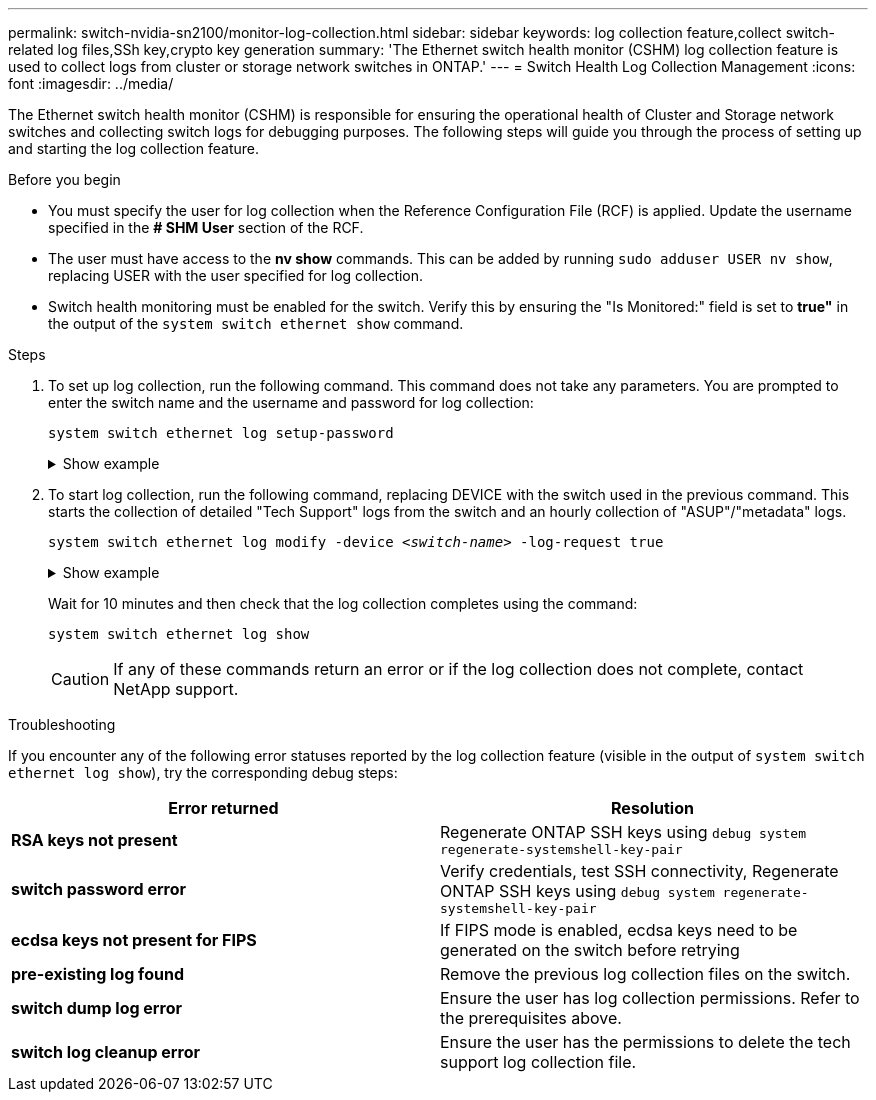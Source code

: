 ---
permalink: switch-nvidia-sn2100/monitor-log-collection.html
sidebar: sidebar
keywords: log collection feature,collect switch-related log files,SSh key,crypto key generation
summary: 'The Ethernet switch health monitor (CSHM) log collection feature is used to collect logs from cluster or storage network switches in ONTAP.'
---
= Switch Health Log Collection Management
:icons: font
:imagesdir: ../media/

[.lead]
The Ethernet switch health monitor (CSHM) is responsible for ensuring the operational health of Cluster and Storage network switches and collecting switch logs for debugging purposes. The following steps will guide you through the process of setting up and starting the log collection feature.

.Before you begin

* You must specify the user for log collection when the Reference Configuration File (RCF) is applied. Update  the username specified in the *# SHM User* section of the RCF.
* The user must have access to the *nv show* commands. This can be added by running `sudo adduser USER nv show`, replacing USER with the user specified for log collection.
* Switch health monitoring must be enabled for the switch. Verify this by ensuring the "Is Monitored:" field is set to *true"* in the output of the `system switch ethernet show` command.

.Steps

. To set up log collection, run the following command. This command does not take any parameters. You are prompted to enter the switch name and the username and password for log collection:
+
`system switch ethernet log setup-password`

+
.Show example
[%collapsible]
====

[subs=+quotes]
----
cluster1::*> *system switch ethernet log setup-password*
Enter the switch name: *<return>*
The switch name entered is not recognized.
Choose from the following list:
*cs1*
*cs2*

cluster1::*> *system switch ethernet log setup-password*

Enter the switch name: *cs1*
Would you like to specify a user other than admin for log collection? {y|n}: *n*

Enter the password: *<enter switch password>*
Enter the password again: *<enter switch password>*

cluster1::*> *system switch ethernet log setup-password*

Enter the switch name: *cs2*
Would you like to specify a user other than admin for log collection? {y|n}: *n*

Enter the password: *<enter switch password>*
Enter the password again: *<enter switch password>*
----
====

. To start log collection, run the following command, replacing DEVICE with the switch used in the previous command. This starts the collection of detailed "Tech Support" logs from the switch and an hourly collection of "ASUP"/"metadata" logs.
+
`system switch ethernet log modify -device _<switch-name>_ -log-request true`

+
.Show example 
[%collapsible]
====

[subs=+quotes]
----
cluster1::*> *system switch ethernet log modify -device cs1 -log-request true*

Do you want to modify the cluster switch log collection configuration? {y|n}: [n] *y*

Enabling cluster switch log collection.

cluster1::*> *system switch ethernet log modify -device cs2 -log-request true*

Do you want to modify the cluster switch log collection configuration? {y|n}: [n] *y*

Enabling cluster switch log collection.
----
====
+
Wait for 10 minutes and then check that the log collection completes using the command:
+
`system switch ethernet log show`
+
CAUTION: If any of these commands return an error or if the log collection does not complete, contact NetApp support.

.Troubleshooting
If you encounter any of the following error statuses reported by the log collection feature (visible in the output of `system switch ethernet log show`), try the corresponding debug steps:

|===

h| *Error returned* h| *Resolution* 
a| *RSA keys not present*
a| Regenerate ONTAP SSH keys using `debug system regenerate-systemshell-key-pair`
a| *switch password error*
a| Verify credentials, test SSH connectivity, Regenerate ONTAP SSH keys using `debug system regenerate-systemshell-key-pair`
a| *ecdsa keys not present for FIPS*
a| If FIPS mode is enabled, ecdsa keys need to be generated on the switch before retrying
a| *pre-existing log found*
a| Remove the previous log collection files on the switch.
a| *switch dump log error*
a| Ensure the user has log collection permissions. Refer to the prerequisites above.
a| *switch log cleanup error*
a| Ensure the user has the permissions to delete the tech support log collection file.
	
|===

// Updates for AFFFASDOC-142, 2023-OCT-18
// Fix CSHM documentation, 2023-NOV-12